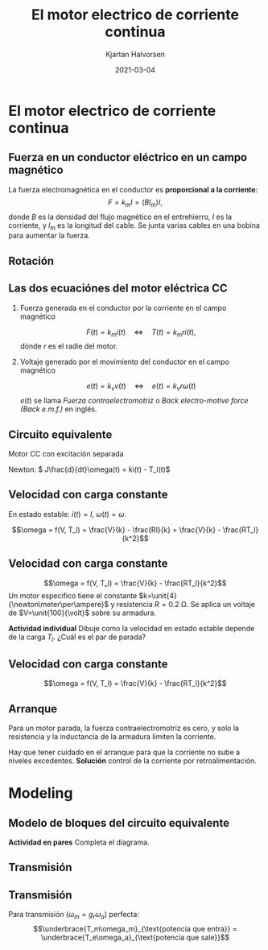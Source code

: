 #+OPTIONS: toc:nil
# #+LaTeX_CLASS: koma-article 

#+LATEX_CLASS: beamer
#+LATEX_CLASS_OPTIONS: [presentation,aspectratio=169]
#+OPTIONS: H:2

#+LaTex_HEADER: \usepackage{khpreamble}
#+LaTex_HEADER: \usepackage{amssymb}
#+LaTex_HEADER: \usepgfplotslibrary{groupplots}

#+LaTex_HEADER: \newcommand*{\shift}{\operatorname{q}}
#+LaTex_HEADER: \DeclareMathSymbol{\Omega}{\mathalpha}{letters}{"0A}% italics
#+LaTex_HEADER: \DeclareMathSymbol{\varOmega}{\mathalpha}{operators}{"0A}% upright
#+LaTex_HEADER: \providecommand*{\upOmega}{\varOmega}% for siunitx
#+LaTex_HEADER: \usepackage[binary-units=true]{siunitx}
#+LaTex_HEADER: \usepackage{circuitikz}

#+title: El motor electrico de corriente continua
#+author: Kjartan Halvorsen
#+date: 2021-03-04

* What do I want the students to understand?			   :noexport:
  - Equivalent circuit and model in simulink
    
* Which activities will the students do?			   :noexport:

* El motor electrico de corriente continua
** Fuerza en un conductor eléctrico en un campo magnético
   #+begin_center
   \includegraphics[width=0.4\linewidth]{../../figures/HD-fig1_14.png}
   \includegraphics[width=0.53\linewidth]{../../figures/HD-fig1_15.png}
   #+end_center

   La fuerza electromagnética en el conductor es *proporcional a la corriente*:
   \[F=k_mI=(Bl_m)I,\] donde $B$ es la densidad del flujo magnético en el entrehierro, $I$ es la corriente, y $l_m$ es la longitud del cable. Se junta varias cables en una bobina para aumentar la fuerza.

*** Solution                                                       :noexport:
    Lunes vimos este motor lineal que es un modelo simplificado de un motor eléctrico. Consiste en dos imanes que forman un campo magnetico. Hay un conductor, un cable, en cual corre una corriente eléctrica. La corriente por pasar en una campo magnético va a generar una fuerza en el conductor. La fuerza es perpendicular a la corriente y al campo magnético en el entrehierro, y su magnitúd es proporcional a la corriente, a la densidad del campo magnético, o más especifico la densidad del flujo magnetico. Ye más largo es el conductor, ye más grande es la fuerza. Por eso siempre tenemos bobinas de conductores en un motor, para que la longitud total sea grande. Los conductores eléctricos que generan la fuerza electromagnetico lo llamamos /la armadura/.
    
    
#+BEGIN_SRC python :session :results output 
  B = 0.8
  l = 2
  I = 3e3
  Torq = 190e3
  r = 750e-3
  F = Torq/r

  # F = NBIl =>
  N = F/(B*I*l)
  print("Number of cables in parallel N = %0.2f" %(N))

  N = 54
  F = N*B*I*l
  print("Force with 54 cables in parallel F = %0.2f kN" %(F/1000.0))
  #+END_SRC

#+RESULTS:
: Number of cables in parallel N = 52.78
: Force with 54 cables in parallel F = 259.20 kN
   
** Rotación
   #+begin_export latex
   \begin{center}
   \includegraphics[width=0.4\linewidth]{../../figures/HD-fig3_1.png}
   \includegraphics[width=0.53\linewidth]{../../figures/HD-fig3_2.png}
   {\footnotesize Fuente: Hughes and Drury}
   \end{center}
   #+end_export
   
*** Notes                                                          :noexport:

    La gran mayoría de los motores eléctricos son motores que giran. El parte que gira la llamamos el rotór, y la parte que no gira el estatór.

    El campo magnético se puede generar con imanes permanentes, o el estator puede ser /bobinado/. con bobinas eléctricas. Esas bobinas se llaman bobinas del campo.

    Un motor puede tener dos o más (pares) de polos magnéticos. Ese ejemplo tiene cuatro polos.

    Cuando platicamos del flujo magnético, en verdad no hay nada que fisicamente fluye. Pero el campo alrededor de un imán tiene cierta dirección, y cuando visualisamos la dirección del cambo con flechas parece un campo de flujo. Y sí tiene sentido de pensar en un flujo. Porque una caracteristica muy importante es que el flujo magnético trata de hacer circuitos completos, y trata de tomar el camino de menor resistencia magnetica. La resistencia magnetica la llamamos /reluctancia/. Hierro y otros metales tiene muy baja reluctancia relativa al aire.

    Hay motores que usan el principio de que el rotór trata de orientarse para que sea minima la reluctancia. En el estatór se genera un campo magnetico que gira, y el rotor sigue el campo. 
    
** Las dos ecuaciónes del motor eléctrica CC

*** Fuerza generada en el conductor por la corriente en el campo magnético
   \[ F(t) = k_m i(t) \quad\Leftrightarrow\quad T(t) = k_m r i(t),\]
   dónde $r$ es el radie del motor.

*** Voltaje generado por el movimiento del conductor en el campo magnético
   \[ e(t) = k_v v(t) \quad\Leftrightarrow\quad e(t) = k_v r \omega(t)\]
   \(e(t)\) se llama /Fuerza contraelectromotriz/ o /Back electro-motive force (Back e.m.f.)/ en inglés.
** Circuito equivalente

   Motor CC con excitación separada
   #+begin_export latex
      \begin{center}
	\begin{circuitikz}
	  \draw (4,1) node[elmech](motor){M};
	  \draw (motor.north) to[R=$R$] (4,4) to[L=$L$] (0,4)
	  to[american voltage source, label=$V$] (0,0) -| (motor.south);
	  \draw[thick,->>](motor.right)--++(1,0)node[midway,above]{$\omega$};

	  \node[] at (2, -0.8 cm) {\(L \frac{d}{dt}i(t) +  Ri(t) + k\omega(t) = V\)};

	  \node[] at (2, 4.5 cm) {Armadura};

	  \begin{scope}[xshift=8cm]
	  \draw (0,1) to (4,1) to[R=$R_f$] (4,3) to[L=$L_f$] (0,3)
	  to[american voltage source, label=$V_f$] (0,1);
	  \node[] at (2, 4.5 cm) {Campo};
	  \end{scope}
	\end{circuitikz}
      \end{center}
   #+end_export

   #+begin_center
   Newton: \( J\frac{d}{dt}\omega(t) = ki(t) - T_l(t)\)
   #+end_center


** Velocidad con carga constante

   \begin{align}
   L\frac{d}{dt}i(t) + Ri(t) + k\omega(t) &= V(t)\\
   J\frac{d}{dt}\omega(t) &= ki(t) - T_l(t)
   \end{align}

   En estado estable: \(i(t) = I\), \(\omega(t) = \omega\).

   \begin{align}
   0 + RI + k\omega &= V\\
   0 &= kI - T_l
   \end{align}

   \[\omega = f(V, T_l) = \frac{V}{k} - \frac{RI}{k} = \frac{V}{k} - \frac{RT_l}{k^2}\]

** Velocidad con carga constante

   \[\omega = f(V, T_l) = \frac{V}{k} - \frac{RT_l}{k^2}\]
   Un motor especifico tiene el constante \(k=\unit{4}{\newton\meter\per\ampere}\) y resistencia \(R=\SI{0.2}{\ohm}\). Se aplica un voltaje de \(V=\unit{100}{\volt}\) sobre su armadura.


   *Actividad individual* Dibuje como la velocidad en estado estable depende de la carga $T_l$. ¿Cuál es el par de parada?

       #+begin_export latex
	\begin{center}
	  \begin{tikzpicture}[xscale=0.8]
	    \draw[->] (0, 0) -- (9, 0) node[right] {$T_l$ [\unit{}{\newton\meter}]};
	    \draw[->] (0, 0) -- (0, 3) node[left] {$\omega$};
	    \foreach \t in { 1, 2, ..., 8} {
	    \draw (\t, 0) -- (\t, -0.1) node[below] {\t{}00};
	    }
	    \end{tikzpicture}

	\end{center}
    #+end_export


   
*** Result                                                         :noexport:
  #+BEGIN_SRC python :session  :results output 
    import numpy as np
    V = 100
    R = 2e-1
    Vnom = 500
    Inom = 20
    Pnom = Vnom*Inom
    E = Vnom - Inom*R
    rpm_500 = 1040
    w_500 = rpm_500/60*2*np.pi
    I_500 = 0.8
    E_500 = 500 - R*I_500
    k = E_500/w_500
    k = 4

    # R*Tl/k + k*w = V
    Tl = np.array([0, 100, 400, 800])
    w = V/k - R*Tl/k**2
    Tstall = V*k/R
    print("k = %0.2f " %(k))
    print(np.vstack((Tl, w)))
    print("Stall torque = %0.2f kNm" %(Tstall/1000))
  #+END_SRC

  #+RESULTS:
  : k = 4.00 
  : [[  0.   100.   400.   800.  ]
  :  [ 25.    23.75  20.    15.  ]]
  : Stall torque = 2.00 kNm
   
** Velocidad con carga constante

   \[\omega = f(V, T_l) = \frac{V}{k} - \frac{RT_l}{k^2}\]

   #+begin_export latex
   \begin{center}
      \includegraphics[width=0.6\linewidth]{../../figures/infineon-motor-handbook-fig33.png}\\
      {\footnotesize Fuente: Infineon: Motor handbook}
      \end{center}
   #+end_export

** Arranque

   Para un motor parada, la fuerza contraelectromotriz es cero, y solo la resistencia y la inductancia de la armadura limiten la corriente.

      #+begin_export latex
      \begin{center}
	\begin{circuitikz}
	  \draw (4,1) node[elmech](motor){M};
	  \draw (motor.north) to[R=$R$] (4,4) to[L=$L$] (0,4)
	  to[american voltage source, label=$V$] (0,0) -| (motor.south);
	  \draw[thick,->>](motor.right)--++(1,0)node[midway,above]{$\omega$};

	  \node[] at (2, -0.8 cm) {\(L \frac{d}{dt}i(t) +  Ri(t) + k\omega(t) = V\)};
	\end{circuitikz}
      \end{center}
   #+end_export


      Hay que tener cuidado en el arranque para que la corriente no sube a niveles excedentes. *Solución* control de la corriente por retroalimentación.

* Modeling
** Modelo de bloques del circuito equivalente

      #+begin_export latex
      \begin{center}
	\begin{circuitikz}[yscale = 0.5]
	  \draw (4,2) node[elmech](motor){M};
	  \draw (motor.north) to[short] (4,4) to[R=$R$] (2,4) to[L=$L$] (0,4)
	  to[american voltage source, label=$V$] (0,0) -| (motor.south);
	  \draw[thick,->>](motor.right)--++(1,0)node[midway,above]{$\omega$};

	  \node[] at (9, 4 cm) {\(L \frac{d}{dt}i(t) +  Ri(t) + k\omega(t) = V\)};
	  \node[] at (9, 2 cm) {\(\frac{d}{dt}i(t) = \frac{1}{L} \Big(-Ri(t) - k\omega(t) + V\Big)\)};
	  \end{circuitikz}
	  \end{center}
	  \begin{center}
	  \begin{circuitikz}[yscale = 1]
	\begin{scope}[xshift=8cm, yshift=-1cm,
	block/.style={rectangle, draw, minimum width=12mm, minimum height=10mm},
	amp/.style = {regular polygon, regular polygon sides=3,
              draw, fill=white, text width=1em,
              inner sep=1pt, outer sep=0mm,
              shape border rotate=-90},
	      summ/.style = {circle, draw, inner sep = 1pt},]
	 \node[block,] (int) at (0,0) {$\int$};
	 \node[amp, left of=int, node distance=30mm] (oneoverL) {$\frac{1}{L}$}; 
	 \draw[->] (oneoverL) -- node[above] {$\frac{d}{dt}i(t)$} (int);
	 \node[summ, left of=oneoverL, node distance=20mm] (sum) {\small $\Sigma$};
	 \node[coordinate, left of=sum, node distance=35mm] (Vin) {};
	 \draw[->] (Vin) -- node[above, very near start] {$V$} node[coordinate, pos=0.6] (mp) {} (sum);
	 \node[amp, above of=mp, node distance=15mm] (mkonst) {$-k$};
	 \draw[->] (int) -- node[above, near end] {$i(t)$} ++(25mm, 0);
	 \draw[->] (mkonst) ++(-2cm, 0) -- node[above, near start] {$\omega(t)$} (mkonst);
	 \draw[->] (mkonst) -| (sum);
	 \draw[->] (sum) -- (oneoverL);
	 \node[amp, below of =int, node distance=16mm, rotate=180, white] (fb) {\rotatebox{-180}{$-R$}};
	 
	 \end{scope}
	\end{circuitikz}
	\end{center}
   #+end_export

   *Actividad en pares* Completa el diagrama.

   

      


** Transmisión

** Transmisión
      #+begin_export latex
	  \begin{center}
	  \begin{circuitikz}[xscale = 0.8]
	\begin{scope}[xshift=8cm, yshift=-1cm,
	block/.style={rectangle, draw, minimum width=12mm, minimum height=10mm},
	amp/.style = {regular polygon, regular polygon sides=3,
              draw, fill=white, text width=1em,
              inner sep=1pt, outer sep=0mm,
              shape border rotate=-90},
	      summ/.style = {circle, draw, inner sep = 1pt},]
	 \node[block,] (int) at (0,0) {$\int$};
	 \node[amp, left of=int, node distance=25mm] (oneoverL) {$\frac{1}{L}$}; 
	 \draw[->] (oneoverL) -- node[above] {$\frac{d}{dt}i$} (int);
	 \node[summ, left of=oneoverL, node distance=15mm] (sum) {\small $\Sigma$};
	 \node[coordinate, left of=sum, node distance=45mm] (Vin) {};
	 \draw[->] (Vin) -- node[above, very near start] {$V$} node[coordinate, pos=0.8] (mp) {} (sum);
	 \node[amp, above of=mp, node distance=15mm] (mkonst) {$-k$};
	 \node[amp, left of=mkonst, node distance=20mm] (gr) {$g_r$};
	 \node[amp, right of=int, node distance=25mm] (mk2) {$k$};
	 \node[amp, right of=mk2, node distance=20mm] (gr2) {$g_r$};
	 \draw[->] (int) -- node[coordinate, pos=0.5] (meas) {} node[above] {$i$} (mk2);
	 \draw[->] (mk2) -- node[above] {$T_m$} (gr2);
	 \draw[->] (gr2) -- node[above] {$T_e$} ++(15mm, 0);
	 \draw[->] (gr) ++(-2cm, 0) -- node[above, near start] {$\omega_a$} (gr);
	 \draw[->] (gr) -- node[above, ] {$\omega_m$} (mkonst);
	 \draw[->] (mkonst) -| (sum);
	 \draw[->] (sum) -- (oneoverL);
	 \node[amp, below of =int, node distance=16mm, rotate=180] (fb) {\rotatebox{-180}{$-R$}};
	 \draw[->] (meas) |- (fb);
	 \draw[->] (fb) -| (sum);
	 \end{scope}
	\end{circuitikz}
	\end{center}
   #+end_export

   Para transmisión (\(\omega_m = g_r\omega_a\)) perfecta:
   \[\underbrace{T_m\omega_m}_{\text{potencia que entra}} = \underbrace{T_e\omega_a}_{\text{potencia que sale}}\]
   # *Actividad individual* Determine \(T_o(t) = f\big(T_i(t)\big).
   

      

